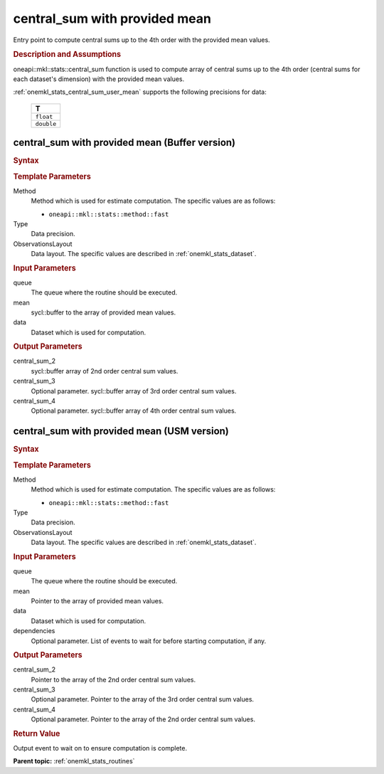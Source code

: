 .. _onemkl_stats_central_sum_user_mean:

central_sum with provided mean
==============================

Entry point to compute central sums up to the 4th order with the provided mean values.

.. _onemkl_stats_central_sum_user_mean_description:

.. rubric:: Description and Assumptions

oneapi::mkl::stats::central_sum function is used to compute array of central sums up to the 4th order (central sums for each dataset's dimension) with the provided mean values.

:ref:`onemkl_stats_central_sum_user_mean` supports the following precisions for data:

    .. list-table::
        :header-rows: 1

        * - T
        * - ``float``
        * - ``double``


.. _onemkl_stats_central_sum_user_mean_buffer:

central_sum with provided mean (Buffer version)
-----------------------------------------------

.. rubric:: Syntax

.. cpp:function:: template<oneapi::mkl::stats::method Method = oneapi::mkl::stats::method::fast, typename Type, \
                   oneapi::mkl::stats::layout ObservationsLayout> \
                   void oneapi::mkl::stats::central_sum(sycl::queue& queue, \
                   sycl::buffer<Type, 1> mean, \
                   const oneapi::mkl::stats::dataset<sycl::buffer<Type, 1>, ObservationsLayout>& data, \
                   sycl::buffer<Type, 1> central_sum_2, \
                   sycl::buffer<Type, 1> central_sum_3 = {0}, \
                   sycl::buffer<Type, 1> central_sum_4 = {0});

.. container:: section

    .. rubric:: Template Parameters

    Method
        Method which is used for estimate computation. The specific values are as follows:

        *  ``oneapi::mkl::stats::method::fast``

    Type
        Data precision.

    ObservationsLayout
        Data layout. The specific values are described in :ref:`onemkl_stats_dataset`.

.. container:: section

    .. rubric:: Input Parameters

    queue
        The queue where the routine should be executed.

    mean
        sycl::buffer to the array of provided mean values.

    data
        Dataset which is used for computation.

.. container:: section

    .. rubric:: Output Parameters

    central_sum_2
        sycl::buffer array of 2nd order central sum values.

    central_sum_3
        Optional parameter. sycl::buffer array of 3rd order central sum values.

    central_sum_4
        Optional parameter. sycl::buffer array of 4th order central sum values.


.. _onemkl_stats_central_sum_user_mean_usm:

central_sum with provided mean  (USM version)
---------------------------------------------

.. rubric:: Syntax

.. cpp:function:: template<oneapi::mkl::stats::method Method = oneapi::mkl::stats::method::fast, typename Type, \
                   oneapi::mkl::stats::layout ObservationsLayout> \
                   sycl::event oneapi::mkl::stats::central_sum(sycl::queue& queue, \
                   Type* mean, \
                   const dataset<Type*, ObservationsLayout>& data, \
                   Type* central_sum_2, \
                   Type* central_sum_3 = nullptr, \
                   Type* central_sum_4 = nullptr, \
                   const sycl::vector_class<sycl::event> &dependencies = {});

.. container:: section

    .. rubric:: Template Parameters

    Method
        Method which is used for estimate computation. The specific values are as follows:

        *  ``oneapi::mkl::stats::method::fast``

    Type
        Data precision.

    ObservationsLayout
        Data layout. The specific values are described in :ref:`onemkl_stats_dataset`.

.. container:: section

    .. rubric:: Input Parameters

    queue
        The queue where the routine should be executed.

    mean
        Pointer to the array of provided mean values.

    data
        Dataset which is used for computation.

    dependencies
        Optional parameter. List of events to wait for before starting computation, if any.

.. container:: section

    .. rubric:: Output Parameters

    central_sum_2
        Pointer to the array of the 2nd order central sum values.

    central_sum_3
        Optional parameter. Pointer to the array of the 3rd order central sum values.

    central_sum_4
        Optional parameter. Pointer to the array of the 2nd order central sum values.

.. container:: section

    .. rubric:: Return Value

    Output event to wait on to ensure computation is complete.


**Parent topic:** :ref:`onemkl_stats_routines`

